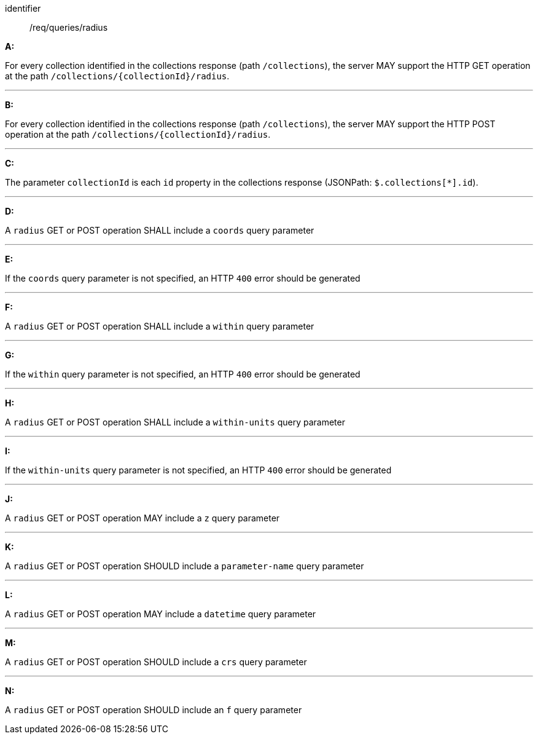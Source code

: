 [[req_edr_rc-radius]]

[requirement]
====
[%metadata]
identifier:: /req/queries/radius

*A:*

For every collection identified in the collections response (path `/collections`), the server MAY support the HTTP GET operation at the path `/collections/{collectionId}/radius`.

---
*B:*

For every collection identified in the collections response (path `/collections`), the server MAY support the HTTP POST operation at the path `/collections/{collectionId}/radius`.

---
*C:*

The parameter `collectionId` is each `id` property in the collections response (JSONPath: `$.collections[*].id`).

---
*D:*

A `radius` GET or POST operation SHALL include a `coords` query parameter

---
*E:*

If the `coords` query parameter is not specified, an HTTP `400` error should be generated

---
*F:*

A `radius` GET or POST operation SHALL include a `within` query parameter

---
*G:*

If the `within` query parameter is not specified, an HTTP `400` error should be generated

---
*H:*

A `radius` GET or POST operation SHALL include a `within-units` query parameter

---
*I:*

If the `within-units` query parameter is not specified, an HTTP `400` error should be generated

---

*J:*

A `radius` GET or POST operation MAY include a `z` query parameter

---
*K:*

A `radius` GET or POST operation SHOULD include a `parameter-name` query parameter

---
*L:*

A `radius` GET or POST operation MAY include a `datetime` query parameter

---
*M:*

A `radius` GET or POST operation SHOULD include a `crs` query parameter

---
*N:*

A `radius` GET or POST operation SHOULD include an `f` query parameter

====
